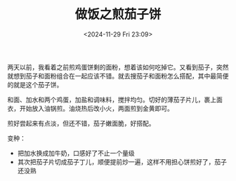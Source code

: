 #+TITLE: 做饭之煎茄子饼
#+DATE: <2024-11-29 Fri 23:09>
#+TAGS[]: 随笔 食

两天以前，我看着之前煎鸡蛋饼剩的面粉，想着该如何吃掉它。又看到茄子，突然就想到茄子和面粉组合在一起应该不错。就去搜茄子和面粉怎么搭配，其中最简便的就是这个茄子饼。

和面、加水和两个鸡蛋，加盐和调味料，搅拌均匀。切好的薄茄子片儿，裹上面衣，开始放入油锅煎。油烧热后改小火，两面煎到金黄即可。

煎好尝起来有点淡，但还不错，茄子嫩面脆，好搭配。

变种：

- 把加水换成加牛奶，口感好了不止一个量级
- 其次把茄子片切成茄子丁儿，顺便提前炒一遍，这样不用担心饼煎好了，茄子还没熟
